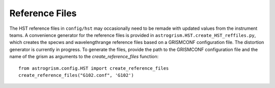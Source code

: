 
.. _developer:

Reference Files
---------------
The HST reference files in ``config/hst`` may occasionally need to be remade with
updated values from the instrument teams. 
A convenience generator for the reference files is provided in 
``astrogrism.HST.create_HST_reffiles.py``, which creates the specws and wavelengthrange
reference files based on a GRISMCONF configuration file. The distortion generator 
is currently in progress. To generate the files, provide the path to the GRISMCONF 
configuration file and the name of the grism as arguments to the 
`create_reference_files` function::

    from astrogrism.config.HST import create_reference_files
    create_reference_files("G102.conf", 'G102')